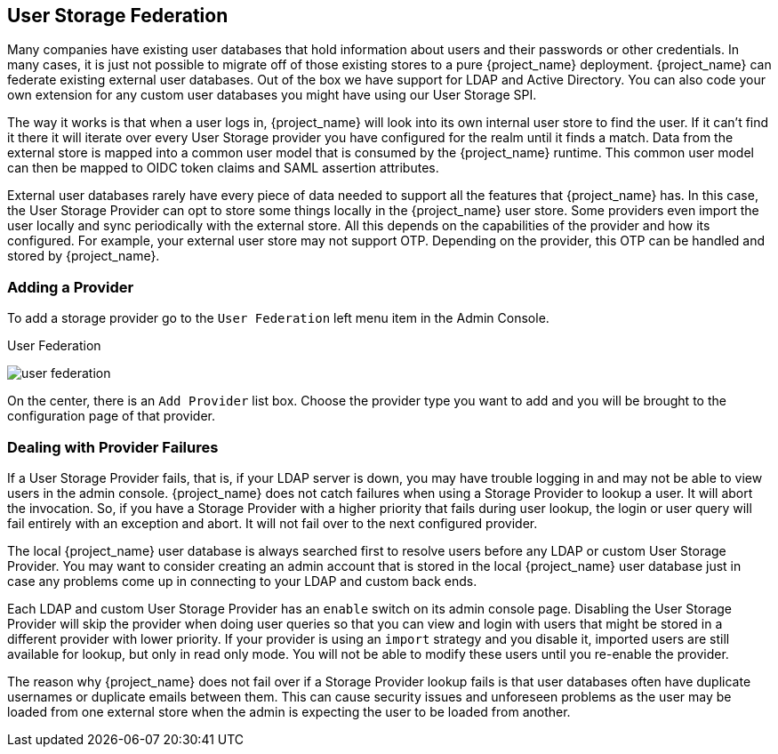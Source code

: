 [[_user-storage-federation]]

== User Storage Federation

Many companies have existing user databases that hold information about users and their passwords or other credentials.
In many cases, it is just not possible to migrate off of those existing stores to a pure {project_name} deployment.
{project_name} can federate existing external user databases.
Out of the box we have support for LDAP and Active Directory.  You can also code your own extension for any custom
user databases you might have using our User Storage SPI.

The way it works is that when a user logs in, {project_name} will look into its own internal user store to find the user.
If it can't find it there it will iterate
over every User Storage provider you have configured for the realm until it finds a match.  Data from the external store is mapped into a common user model that is consumed by the {project_name}
runtime.  This common user model can then be mapped to OIDC token claims and SAML assertion attributes.

External user databases rarely have every piece of data needed to support all the features that {project_name} has.
In this case, the User Storage Provider can opt to store some things locally in the {project_name} user store.
Some providers even import the user locally and sync periodically with the external store.  All this depends on the capabilities of the provider and how its configured.  For example, your
external user store may not support OTP.  Depending on the provider, this OTP can be handled and stored by {project_name}.

=== Adding a Provider

To add a storage provider go to the `User Federation` left menu item in the Admin Console.

.User Federation
image:{project_images}/user-federation.png[]

On the center, there is an `Add Provider` list box.  Choose the provider type you want to add and you will be brought to the configuration page of that provider.

=== Dealing with Provider Failures

If a User Storage Provider fails, that is, if your LDAP server is down, you may have trouble logging in and may not be able to view users in the admin console.
{project_name} does not catch failures when using a Storage Provider to lookup a user.  It will abort the invocation.  So, if you have a Storage Provider with a higher
priority that fails during user lookup, the login or user query will fail entirely with an exception and abort.  It will not fail over to the next configured provider.

The local {project_name} user database is always searched first to resolve users before any LDAP or custom User Storage Provider.
You may want to consider creating an admin account that is stored in the local {project_name} user database just in case any problems come up in connecting
to your LDAP and custom back ends.

Each LDAP and custom User Storage Provider has an `enable` switch on its admin console page.  Disabling the User Storage Provider will skip the provider when
doing user queries so that you can view and login with users that might be stored in a different provider with lower priority.  If your provider is using an
`import` strategy and you disable it, imported users are still available for lookup, but only in read only mode.  You will not be able to modify these users until
you re-enable the provider.

The reason why {project_name} does not fail over if a Storage Provider lookup fails is that user databases often have duplicate usernames or duplicate emails between them.
This can cause security issues and unforeseen problems as the user may be loaded from one external store when the admin is expecting the user to be loaded from another.
